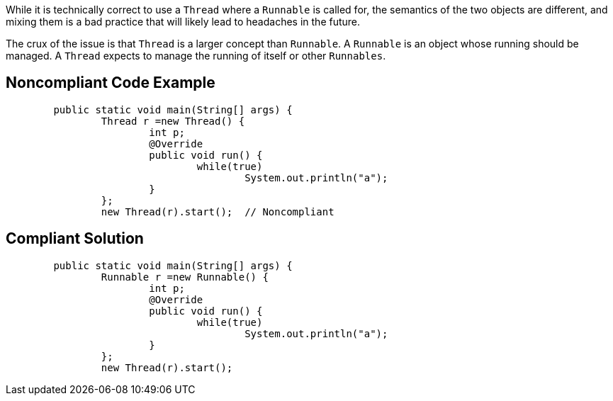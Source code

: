 While it is technically correct to use a ``++Thread++`` where a ``++Runnable++`` is called for, the semantics of the two objects are different, and mixing them is a bad practice that will likely lead to headaches in the future.


The crux of the issue is that ``++Thread++`` is a larger concept than ``++Runnable++``. A ``++Runnable++`` is an object whose running should be managed. A ``++Thread++`` expects to manage the running of itself or other ``++Runnables++``. 

== Noncompliant Code Example

----
	public static void main(String[] args) {
		Thread r =new Thread() {
			int p;
			@Override
			public void run() {
				while(true)
					System.out.println("a");
			}
		};
		new Thread(r).start();  // Noncompliant
----

== Compliant Solution

----
	public static void main(String[] args) {
		Runnable r =new Runnable() {
			int p;
			@Override
			public void run() {
				while(true)
					System.out.println("a");
			}
		};
		new Thread(r).start();
----
